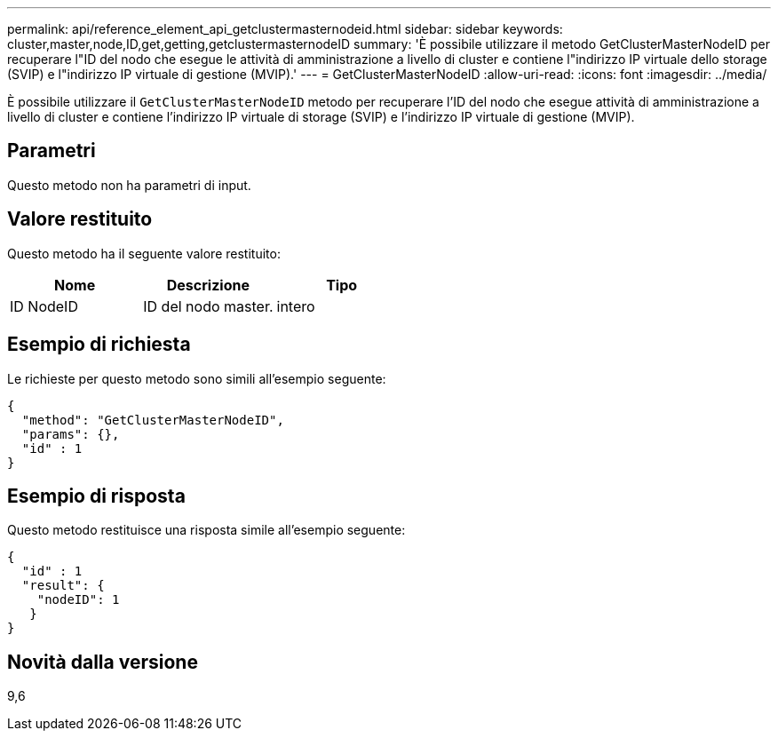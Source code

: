 ---
permalink: api/reference_element_api_getclustermasternodeid.html 
sidebar: sidebar 
keywords: cluster,master,node,ID,get,getting,getclustermasternodeID 
summary: 'È possibile utilizzare il metodo GetClusterMasterNodeID per recuperare l"ID del nodo che esegue le attività di amministrazione a livello di cluster e contiene l"indirizzo IP virtuale dello storage (SVIP) e l"indirizzo IP virtuale di gestione (MVIP).' 
---
= GetClusterMasterNodeID
:allow-uri-read: 
:icons: font
:imagesdir: ../media/


[role="lead"]
È possibile utilizzare il `GetClusterMasterNodeID` metodo per recuperare l'ID del nodo che esegue attività di amministrazione a livello di cluster e contiene l'indirizzo IP virtuale di storage (SVIP) e l'indirizzo IP virtuale di gestione (MVIP).



== Parametri

Questo metodo non ha parametri di input.



== Valore restituito

Questo metodo ha il seguente valore restituito:

|===
| Nome | Descrizione | Tipo 


 a| 
ID NodeID
 a| 
ID del nodo master.
 a| 
intero

|===


== Esempio di richiesta

Le richieste per questo metodo sono simili all'esempio seguente:

[listing]
----
{
  "method": "GetClusterMasterNodeID",
  "params": {},
  "id" : 1
}
----


== Esempio di risposta

Questo metodo restituisce una risposta simile all'esempio seguente:

[listing]
----
{
  "id" : 1
  "result": {
    "nodeID": 1
   }
}
----


== Novità dalla versione

9,6
